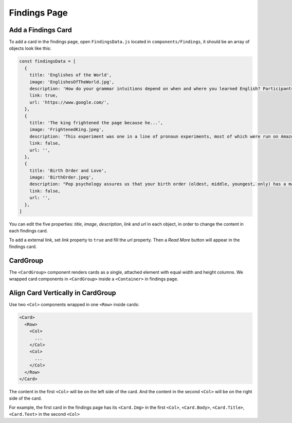 .. _findings:

Findings Page
==============

Add a Findings Card
--------------------

To add a card in the findings page, open ``FindingsData.js`` located in ``components/Findings``, it should be an array of objects look like this:

.. code-block:: javascript

  const findingsData = [
    { 
      title: 'Englishes of the World', 
      image: 'EnglishesOfTheWorld.jpg', 
      description: 'How do your grammar intuitions depend on when and where you learned English? Participants took a short grammar quiz, which we are using to understand how grammar differs in different parts of the English-speaking world (USA, Ireland, Australia, etc.). We are also investigating how grammar is different for people who learn English later in life: Do they make different mistakes if their first language is German as opposed to Japanese?', 
      link: true, 
      url: 'https://www.google.com/',
    },
    { 
      title: 'The king frightened the page because he...', 
      image: 'FrightenedKing.jpeg', 
      description: 'This experiment was one in a line of pronoun experiments, most of which were run on Amazon Mechanical Turk. Early summaries of the findings can be found here and here. This experiment was bundled into a larger paper on pronouns which will be published somewhere in 2013/2014. You can read a description of the paper, and find a link to the paper here.',
      link: false, 
      url: '', 
    },
    { 
      title: 'Birth Order and Love', 
      image: 'BirthOrder.jpeg', 
      description: "Pop psychology assures us that your birth order (oldest, middle, youngest, only) has a major effect on your personality. Many books have been written on the subject. It might surprise you, then, that scientists are not only not sure how birth order affects personality, they are divided on the question of whether birth order has any effect on personality. In this study, we asked people about their own birth order and the birth order of their best friends and significant others, as well as the birth order of their parents. It turns out that people are slightly more likely to have a close friend or significant other/spouse of the same birth order. We think this suggests that birth order does in fact affect personality, though no doubt the debate will continue. It's important that the method we used -- especially the use of the Internet -- avoided some of the typical confounds of birth order studies.",
      link: false, 
      url: '',
    },
  ]

You can edit the five properties: `title`, `image`, `description`, `link` and `url` in each object, in order to change the content in each findings card.

To add a external link, set `link` property to ``true`` and fill the `url` property. Then a `Read More` button will appear in the findings card.

CardGroup
----------

The ``<CardGroup>`` component renders cards as a single, attached element with equal width and height columns. We wrapped card components in ``<CardGroup>`` inside a ``<Container>`` in findings page.

Align Card Vertically in CardGroup
-----------------------------------

Use two ``<Col>`` components wrapped in one ``<Row>`` inside cards:

.. code-block:: javascript

  <Card>
    <Row>
      <Col>
        ...
      </Col>
      <Col>
        ...
      </Col>
    </Row>
  </Card>

The content in the first ``<Col>`` will be on the left side of the card. And the content in the second ``<Col>`` will be on the right side of the card. 

For example, the first card in the findings page has its ``<Card.Img>`` in the first ``<Col>``, ``<Card.Body>``, ``<Card.Title>``, ``<Card.Text>`` in the second ``<Col>``